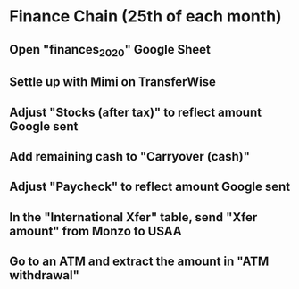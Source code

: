 # Let's pretend it's April 1st; all amounts go in the March (not April) column.
* Finance Chain (25th of each month)
** Open "finances_2020" Google Sheet
** Settle up with Mimi on TransferWise
** Adjust "Stocks (after tax)" to reflect amount Google sent
** Add remaining cash to "Carryover (cash)"
** Adjust "Paycheck" to reflect amount Google sent
** In the "International Xfer" table, send "Xfer amount" from Monzo to USAA
** Go to an ATM and extract the amount in "ATM withdrawal"
